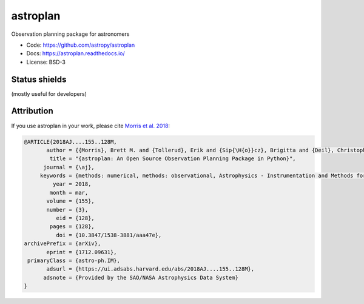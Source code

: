astroplan
=========

Observation planning package for astronomers

* Code: https://github.com/astropy/astroplan
* Docs: https://astroplan.readthedocs.io/
* License: BSD-3

.. image:: http://img.shields.io/badge/powered%20by-AstroPy-orange.svg?style=flat
    :target: http://www.astropy.org/

.. image:: http://img.shields.io/pypi/v/astroplan.svg?text=version
    :target: https://pypi.python.org/pypi/astroplan/
    :alt: Latest release
    
.. image:: http://img.shields.io/badge/arXiv-1709.03913-red.svg?style=flat
    :target: https://arxiv.org/abs/1712.09631
    :alt: arXiv paper

Status shields
++++++++++++++

(mostly useful for developers)

.. image:: http://img.shields.io/travis/astropy/astroplan.svg?branch=master
    :target: https://travis-ci.org/astropy/astroplan
    :alt: Travis Status

.. image:: https://img.shields.io/coveralls/astropy/astroplan.svg
    :target: https://coveralls.io/r/astropy/astroplan
    :alt: Code Coverage

.. image:: https://readthedocs.org/projects/astroplan/badge/?version=stable
    :target: http://astroplan.readthedocs.io/en/stable/
    :alt: Stable Documentation Status

.. image:: https://readthedocs.org/projects/astroplan/badge/?version=latest
    :target: http://astroplan.readthedocs.io/en/latest/
    :alt: Latest Documentation Status

Attribution
+++++++++++

If you use astroplan in your work, please cite `Morris et al. 2018 <https://ui.adsabs.harvard.edu/abs/2018AJ....155..128M/abstract>`_: 

.. code :: bibtex

  @ARTICLE{2018AJ....155..128M,
         author = {{Morris}, Brett M. and {Tollerud}, Erik and {Sip{\H{o}}cz}, Brigitta and {Deil}, Christoph and {Douglas}, Stephanie T. and {Berlanga Medina}, Jazmin and {Vyhmeister}, Karl and {Smith}, Toby R. and {Littlefair}, Stuart and {Price-Whelan}, Adrian M. and {Gee}, Wilfred T. and {Jeschke}, Eric},
          title = "{astroplan: An Open Source Observation Planning Package in Python}",
        journal = {\aj},
       keywords = {methods: numerical, methods: observational, Astrophysics - Instrumentation and Methods for Astrophysics},
           year = 2018,
          month = mar,
         volume = {155},
         number = {3},
            eid = {128},
          pages = {128},
            doi = {10.3847/1538-3881/aaa47e},
  archivePrefix = {arXiv},
         eprint = {1712.09631},
   primaryClass = {astro-ph.IM},
         adsurl = {https://ui.adsabs.harvard.edu/abs/2018AJ....155..128M},
        adsnote = {Provided by the SAO/NASA Astrophysics Data System}
  }



